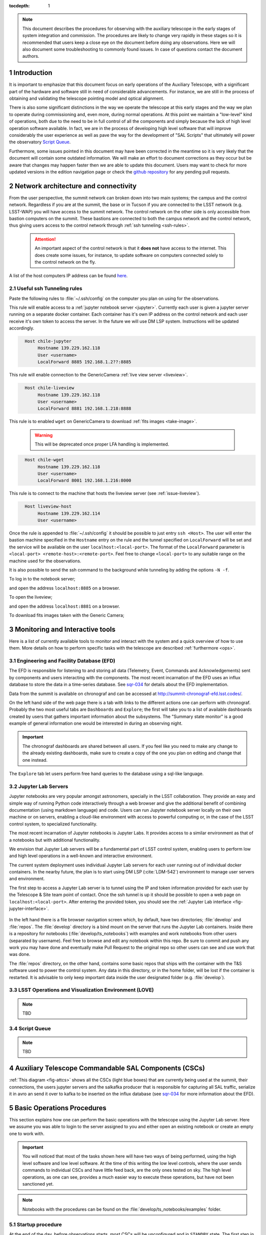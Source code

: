 

:tocdepth: 1

.. Please do not modify tocdepth; will be fixed when a new Sphinx theme is shipped.

.. sectnum::

.. note::

   This document describes the procedures for observing with the auxiliary telescope in the early
   stages of system integration and commission. The procedures are likely to change very rapidly in
   these stages so it is recommended that users keep a close eye on the document before doing any
   observations. Here we will also document some troubleshooting to commonly found issues. In case
   of questions contact the document authors.

Introduction
============

It is important to emphasize that this document focus on early operations of the Auxiliary
Telescope, with a significant part of the hardware and software still in need of considerable
advancements. For instance, we are still in the process of obtaining and validating the
telescope pointing model and optical alignment.

There is also some significant distinctions in the way we operate the telescope at this early
stages and the way we plan to operate during commissioning and, even more, during normal
operations. At this point we maintain a "low-level" kind of operations, both due to the need
to be in full control of all the components and simply because the lack of high level
operation software available. In fact, we are in the process of developing high level software
that will improve considerably the user experience as well as pave the way for the development of
"SAL Scripts" that ultimately will power the observatory
`Script Queue <https://ts-scriptqueue.lsst.io>`_.

Furthermore, some issues
pointed in this document may have been corrected in the meantime so it is very likely
that the document will contain some outdated information. We will make an effort to document
corrections as they occur but be aware that changes may happen faster then we are able to update
this document. Users may want to check for more updated versions in the edition navigation page or
check the `github repository <https://github.com/lsst-tstn/tstn-004>`_ for any pending pull
requests.

.. _net-arch:

Network architecture and connectivity
=====================================

From the user perspective, the summit network can broken down into two main systems; the campus
and the control network. Regardless if you are at the summit, the base or in Tucson if you are
connected to the LSST network (e.g. LSST-WAP) you will have access to the summit network. The
control network on the other side is only accessible from bastion computers on the summit. These
bastions are connected to both the campus network and the control network, thus giving users
access to the control network through :ref:`ssh tunneling <ssh-rules>`.

  .. attention::
     An important aspect of the control network is that it **does not** have access to the internet.
     This does create some issues, for instance, to update software on computers connected solely to
     the control network on the fly.

A list of the host computers IP address can be found
`here <https://confluence.lsstcorp.org/x/qw6SBg>`_.

.. _ssh-rules:

Useful ssh Tunneling rules
--------------------------

Paste the following rules to :file:`~/.ssh/config` on the computer you plan on using for the
observations.

This rule will enable access to a :ref:`jupyter notebook server <jupyter>`. Currently each user is
given a jupyter server running on a separate docker container. Each container has it's own IP
address on the control network and each user receive it's own token to access the server. In the
future we will use DM LSP system. Instructions will be updated accordingly.

.. code-block:: basic
   :name: chile-jupyter

     Host chile-jupyter
          Hostname 139.229.162.118
          User <username>
          LocalForward 8885 192.168.1.2??:8885

This rule will enable connection to the GenericCamera :ref:`live view server <liveview>`.

.. code-block:: basic
   :name: chile-liveview

     Host chile-liveview
          Hostname 139.229.162.118
          User <username>
          LocalForward 8881 192.168.1.218:8888

This rule is to enabled ``wget`` on GenericCamera to download :ref:`fits images <take-image>`.

  .. warning::
     This will be deprecated once proper LFA handling is implemented.

.. code-block:: basic
   :name: chile-wget

     Host chile-wget
          Hostname 139.229.162.118
          User <username>
          LocalForward 8001 192.168.1.216:8000

This rule is to connect to the machine that hosts the liveview server (see :ref:`issue-liveview`).

.. code-block:: basic
   :name: liveview-host

     Host liveview-host
          Hostname 139.229.162.114
          User <username>


Once the rule is appended to :file:`~/.ssh/config` it should be possible to just entry
``ssh <Host>``. The user will enter the bastion machine specified in the ``Hostname`` entry
on the rule and the tunnel specified on ``LocalForward`` will be set and the service will
be available on the user ``localhost:<local-port>``. The format of the ``LocalForward`` parameter
is ``<local-port> <remote-host>:<remote-port>``. Feel free to change ``<local-port>`` to any
suitable range on the machine used for the observations.

It is also possible to send the ssh command to
the background while tunneling by adding the options ``-N -f``.

To log in to the notebook server;

.. prompt:: bash

   ssh -N -f chile-jupyter

and open the address ``localhost:8885`` on a browser.

To open the liveview;

.. prompt:: bash

   ssh -N -f chile-liveview

and open the address ``localhost:8881`` on a browser.

To download fits images taken with the Generic Camera;

.. prompt:: bash

   ssh -N -f chile-wget
   wget http://localhost:8001/<image_name>


.. _tools:

Monitoring and Interactive tools
================================

Here is a list of currently available tools to monitor and interact with the system and a quick
overview of how to use them. More details on how to perform specific tasks with the telescope
are described :ref:`furthermore <ops>`.

.. _efd:

Engineering and Facility Database (EFD)
---------------------------------------

The EFD is responsible for listening to and storing all data (Telemetry, Event, Commands and
Acknowledgements) sent by components and users interacting with the components. The most recent
incarnation of the EFD uses an influx database to store the data in a time-series database.
See `sqr-034 <https://sqr-034.lsst.io>`_ for details about the EFD implementation.

Data from the summit is available on chronograf and can be accessed at
`<http://summit-chronograf-efd.lsst.codes/>`_.

On the left hand side of the web page there is a tab with links to the different actions one can
perform with chronograf. Probably the two most useful tabs are ``Dashboards`` and
``Explore``; the first will take you to a list of available dashboards created by users that
gathers important information about the subsystems. The "Summary state monitor" is a good
example of general information one would be interested in during an observing night.

.. important::
    The chronograf dashboards are shared between all users. If you feel like you need
    to make any change to the already existing dashboards, make sure to create a copy
    of the one you plan on editing and change that one instead.

The ``Explore`` tab let users perform free hand queries to the database using a sql-like
language.

.. _jupyter:

Jupyter Lab Servers
-------------------

Jupyter notebooks are very popular amongst astronomers, specially in the LSST collaboration.
They provide an easy and simple way of running Python code interactively through a
web browser and give the additional benefit of combining documentation (using markdown language)
and code. Users can run Jupyter notebook server locally on their own machine or on servers,
enabling a cloud-like environment with access to powerful computing or, in the case of
the LSST control system, to specialized functionality.

The most recent incarnation of Jupyter notebooks is Jupyter Labs. It provides access to a similar
environment as that of a notebooks but with additional functionality.

We envision that Jupyter Lab servers will be a fundamental part of LSST control system,
enabling users to perform low and high level operations in a well-known and
interactive environment.

The current system deployment uses individual Jupyter Lab servers for each user running out of
individual docker containers. In the nearby future, the plan is to start using DM LSP
(:cite:`LDM-542`) environment to manage user servers and environment.

The first step to access a Jupyter Lab server is to tunnel using the IP and token information
provided for each user by the Telescope & Site team point of contact. Once the ssh tunnel is
up it should be possible to open a web page on ``localhost:<local-port>``. After entering
the provided token, you should see the :ref:`Jupyter Lab interface <fig-jupyter-interface>`.

.. figure:: /_static/jupyter_interface.jpg
   :name: fig-jupyter-interface
   :target: ../_images/jupyter_interface.jpg
   :alt: Jupyter interface

In the left hand there is a file browser navigation screen which, by default, have two directories;
:file:`develop` and :file:`repos`. The :file:`develop` directory is a bind mount on the server that
runs the Jupyter Lab containers. Inside there is a repository for notebooks
(:file:`develop/ts_notebooks`) with examples and work notebooks from other users (separated by
username). Feel free to browse and edit any notebook within this repo. Be sure to commit and push
any work you may have done and eventually make Pull Request to the original repo so other users can
see and use work that was done.

The :file:`repos` directory, on the other hand, contains some basic repos that ships with the
container with the T&S software used to power the control system. Any data in this directory,
or in the home folder, will be lost if the container is restarted. It is advisable to only keep
important data inside the user designated folder (e.g. :file:`develop`).

.. _love:

LSST Operations and Visualization Environment (LOVE)
----------------------------------------------------

.. note::
    TBD

.. _queue:

Script Queue
------------

.. note::
    TBD


.. _csc:

Auxiliary Telescope Commandable SAL Components (CSCs)
=====================================================


:ref:`This diagram <fig-attcs>` shows all the CSCs (light blue boxes) that are currently being
used at the summit, their connections, the users jupyter servers and the salkafka producer that is
responsible for capturing all SAL traffic, serialize it in avro an send it over to kafka to be
inserted on the influx database (see `sqr-034 <https://sqr-034.lsst.io>`_ for more information
about the EFD).

.. figure:: /_static/ATTCS.jpg
   :name: fig-attcs
   :target: ../_images/ATTCS.jpg
   :alt: AuxTel components


.. _ops:

Basic Operations Procedures
===========================

This section explains how one can perform the basic operations with the telescope using the
Jupyter Lab server. Here we assume you was able to login to the server assigned to you and
either open an existing notebook or create an empty one to work with.

.. important::
    You will noticed that most of the tasks shown here will have two ways of being performed,
    using the high level software and low level software. At the time of this writing the
    low level controls, where the user sends commands to individual CSCs and have little
    feed back, are the only ones tested on sky. The high level operations, as one can see,
    provides a much easier way to execute these operations, but have not been sanctioned yet.

.. note::
    Notebooks with the procedures can be found on the :file:`develop/ts_notebooks/examples`
    folder.

.. _startup:

Startup procedure
-----------------

At the end of the day, before observations starts, most CSCs will be unconfigured and
in ``STANDBY`` state. The first step in starting up the system is to enable all CSCs.
Putting a CSC in the ``ENABLED`` state required the transition from ``STANDBY`` to
``DISABLED`` and then from ``DISABLED`` to ``ENABLED``. When transitioning from
``STANDBY`` to ``DISABLED`` it is possible to provide a ``settingsToApply`` that selects
a configuration for the CSC. Some CSCs won't need any settings while others will.
It is possible to check what are the available settings by looking at the ``settingVersions``
event.

After all CSCs are in the ``ENABLED`` state, we proceed to open the dome slit, setup the
ATPneumatics and startup the ATAOS. After the dome has finished opening, the telescope
covers are opened and the procedure is complete.

.. note::
    In some cases, if the dome controller is restarted, the dome will need to be homed. At the time
    of this writing there is no fixture that allow the procedure to be executed without human
    intervention. The process is documented in :ref:`issues`.

The startup procedure is encapsulated in the task ``startup()`` from the ``ATTCS`` class provided
by ``ts_standardscript``, which is available in the Jupyter server. The high level operation can be
run by doing the following:

::

    from lsst.ts.standardscripts.auxtel.attcs import ATTCS

    attcs = ATTCS()
    await attcs.start_task
    settings = {"atdome": "test.yaml":, "ataos" : "measured_20190908.yaml", "athexapod": "Default1"}
    await attcs.startup(settings)

Although this procedure implements all the basic steps and checks, it has not been tested at the
telescope yet. For now the sanctioned procedure is to execute this series of commands on a jupyter
notebooks. This is ta

::

    from lsst.ts import salobj

Setup remotes for all the AT components

::

    d = salobj.Domain()

::

    atmcs = salobj.Remote(d, "ATMCS")
    atptg = salobj.Remote(d, "ATPtg")
    ataos = salobj.Remote(d, "ATAOS")
    atpne = salobj.Remote(d, "ATPneumatics")
    athex = salobj.Remote(d, "ATHexapod")
    atdome = salobj.Remote(d, "ATDome", index=1)
    atdomtraj = salobj.Remote(d, "ATDomeTrajectory")

::

    await asyncio.gather(atmcs.start_task,
                         atptg.start_task,
                         ataos.start_task,
                         atpne.start_task,
                         athex.start_task,
                         atdome.start_task,
                         atdomtraj.start_task)

Enable all components.

::

    await asyncio.gather(salobj.set_summary_state(atmcs, salobj.State.ENABLED, timeout=120),
                         salobj.set_summary_state(atptg, salobj.State.ENABLED),
                         salobj.set_summary_state(ataos, salobj.State.ENABLED, settingsToApply="measured_20190908.yaml"),
                         salobj.set_summary_state(atpne, salobj.State.ENABLED),
                         salobj.set_summary_state(athex, salobj.State.ENABLED, settingsToApply="Default1"),
                         salobj.set_summary_state(atdome, salobj.State.ENABLED, settingsToApply="test.yaml"),
                         salobj.set_summary_state(atdomtraj, salobj.State.ENABLED))

Open dome shutter

::

    await atdome.cmd_moveShutterMainDoor.set_start(open=True)

Wait until the dome in fully open, then execute the next step to open the telescope
cover

::

    await atpne.cmd_openM1Cover.start()

Finally, enable the ATAOS correction for the M1 pressure.

::

    await ataos.cmd_enableCorrection.set_start(m1=True)

If the dome needs to be homed then run the following command:

::

    await atdome.cmd_homeAzimuth.start()

.. _pointing:

Pointing
--------

The action of pointing and start tracking involves sending a command to the pointing component
(``ATPtg``) and then waiting for the telescope and dome to be in position while making sure
:ref:`all components <fig-attcs>` remain in ``ENABLED`` state.


When using the ``ATTCS`` class it is possible to perform the task with the following set of
commands:

::

    import asyncio

    import astropy.units as u
    from astropy.time import Time
    from astropy.coordinates import ICRS, Angle

    from lsst.ts.standardscripts.auxtel.attcs import ATTCS


Initializing ``ATTCS`` class.

::

    attcs = ATTCS()
    await attcs.start_task

Run the slew task. This task will only finish when the telescope and the dome are
positioned. Also, this will set the sky position angle (angle between y-axis and North) to
be zero (or 180. if zero is not achievable). It is posssible to user RA/Dec and rotator
as hexagesimal strings or floats (and mix and match them). For instance,

::

    await attcs.slew_icrs(ra="20:25:38.85705", dec="-56:44:06.3230", sky_pos=0., target_name="Alf Pav")

or 

::

    await attcs.slew_icrs(ra=20.42746, dec=-56.73508, sky_pos=0., target_name="Alf Pav")


It is also possible to slew to an RA/Dec target and request a rotator position. To do that use the
``rot_pos`` argument instead of ``sky_pos``. Note that this will request ``rot_pos`` at the
requested time, which will change as the telescope track the object.

::

    await attcs.slew_icrs(ra="20:25:38.85705", dec="-56:44:06.3230", rot_pos=0., target_name="Alf Pav")

As with the :ref:`startup` procedure, this task has not been tested at the telescope yet.
For now the sanctioned procedure is to execute the slew and track by commanding the pointing
component individually. This also means the user have to handle the rotator angle
computations. In this mode we only support setting the rotator position to a certain angle.
Due to some binding issues we have been trying to keep the rotator as close to zero as possible.

::

    import logging
    import yaml

    import numpy as np
    from matplotlib import pyplot as plt
    import astropy.units as u
    from astropy.time import Time
    from astropy.coordinates import AltAz, ICRS, EarthLocation, Angle, FK5
    import asyncio

    from lsst.ts import salobj

    from lsst.ts.idl.enums import ATPtg

::

    from astropy.utils import iers
    iers.conf.auto_download = False

::

    d = salobj.Domain()

::

    atmcs = salobj.Remote(d, "ATMCS")
    atptg = salobj.Remote(d, "ATPtg")
    ataos = salobj.Remote(d, "ATAOS")
    atpne = salobj.Remote(d, "ATPneumatics")
    athex = salobj.Remote(d, "ATHexapod")
    atdome = salobj.Remote(d, "ATDome", index=1)
    atdomtraj = salobj.Remote(d, "ATDomeTrajectory")

::

    await asyncio.gather(atmcs.start_task,
                         atptg.start_task,
                         ataos.start_task,
                         atpne.start_task,
                         athex.start_task,
                         atdome.start_task,
                         atdomtraj.start_task)


The next cell sets the observatory location. This is needed to compute
the Az/El of the target to set the camera rotation angle. We are trying
to keep the angle close to zero.

::

    location = EarthLocation.from_geodetic(lon=-70.747698*u.deg,
                                           lat=-30.244728*u.deg,
                                           height=2663.0*u.m)

This next cell defines a target.

::

    ra = Angle("20:25:38.85705", unit=u.hour)
    dec = Angle("-56:44:06.3230", unit=u.deg)
    target_name="Alf PAv"
    radec = ICRS(ra, dec)

This next cell will slew to the target and set the camera rotation angle
to zero. Not that, unlike ``attcs.slew_icrs`` this call returns right away and does not
provide any feedback of when the telescope and dome arrives at the requested position.

::

    # Figure out what is the rotPA that sets nasmith rotator close to zero.
    time_data = await atptg.tel_timeAndDate.next(flush=True, timeout=2)
    curr_time_atptg = Time(time_data.tai, format="mjd", scale="tai")
    print(curr_time_atptg)
    coord_frame_altaz = AltAz(location=location, obstime=curr_time_atptg)
    alt_az = radec.transform_to(coord_frame_altaz)

    await atptg.cmd_raDecTarget.set_start(
        targetName=target_name,
        targetInstance=ATPtg.TargetInstances.CURRENT,
        frame=ATPtg.CoordFrame.ICRS,
        epoch=2000,  # should be ignored: no parallax or proper motion
        equinox=2000,  # should be ignored for ICRS
        ra=radec.ra.hour,
        declination=radec.dec.deg,
        parallax=0,
        pmRA=0,
        pmDec=0,
        rv=0,
        dRA=0,
        dDec=0,
        rotPA=180.-alt_az.alt.deg,
        rotFrame=ATPtg.RotFrame.FIXED,
        rotMode=ATPtg.RotMode.FIELD,
        timeout=10
    )

In case you need to stop tracking, use the next cell!

::

    await atptg.cmd_stopTracking.start(timeout=10)

Use the next cell in case you need to offset to center the target on the
FoV.

This will set total offsets. So, if you say ``el=0`` and ``az=-30`` and
then later you do ``el=30`` and ``az=0.``, it will reset the offset in
azimuth to zero and make an offset of 30arcs in elevation.

::

    await atptg.cmd_offsetAzEl.set_start(el=0.,
                                         az=-100.,
                                             num=0)

If you want to make persistent offsets you can use the following method.

::

    await atptg.cmd_offsetAzEl.set_start(el=0.,
                                         az=-100.,
                                         num=1)

If you want to add your offset to a pointing model file, do the
following.

::

    await atptg.cmd_pointNewFile.start()
    await asyncio.sleep(1.)
    await atptg.cmd_pointAddData.start()
    await asyncio.sleep(1.)
    await atptg.cmd_pointCloseFile.start()



.. _liveview:

Using GenericCamera Liveview
----------------------------

The GenericCamera liveview mode can be used for quick look of telescope pointing, to check
that a target is centered on the field after a slew was performed or to quickly evaluate the
optics. When liveview mode is activated, the GenericCamera CSC will start a web server and
start streaming the images taken with the selected exposure time. To visualize the images streamed
by the CSC we created a separate web server that connects to the CSC stream and display the images.
This is illustrated in the following :ref:`diagram <fig-liveview>`.

.. figure:: /_static/LiveView.jpg
   :name: fig-liveview
   :target: ../_images/LiveView.jpg
   :alt: AuxTel components


This is how to start live view in the GenericCamera;

::

    from lsst.ts import salobj
    import asyncio

::

    d = salobj.Domain()

::

    r = salobj.Remote(d, "GenericCamera", 1)

::

    await r.start_task

Before starting live view, make sure to enable the CSC with the 4x4 binning settings.

::

    await salobj.set_summary_state(r, salobj.State.ENABLED, settingsToApply="zwo_4x4.yaml")


When starting live view mode the user must specify the exposure time, which also sets the frame
rate of the stream. So far, we have tested this with up to 0.25s exposure times.

::

    await r.cmd_startLiveView.set_start(expTime=0.5)

Once live view has started, make sure you have the :ref:`live view ssh rule running <chile-wget>`,
then you should be able to access the live view server by opening ``localhost:8881`` on a
browser.

.. attention::
    The web server that streams the live view data is not in a stable state. If the browser is not
    loading the page you may have to check the process running the live view server and restart
    it. Check the :ref:`issues` session for more information about how to restart it.

To stop live view, you just need to run the following command.

::

    await r.cmd_stopLiveView.start(timeout=10)


.. _take-image:

Using GenericCamera to take (fits) images
-----------------------------------------

The GenericCamera CSC was designed to emulate the same behaviour as that of the
ATCamera and MTCamera CSCs. That means the commands and events have the same name and,
as much as possible, the same payload and the events marking the different stages of
image acquisition are also published at approximately the same stages.

To take an image with the GenericCamera first make sure that live view is not running. If
live view is running the take image command will be rejected. Then, to take an image:

::

    r.evt_endReadout.flush()
    await r.cmd_takeImages.set_start(numImages=1,
                                     expTime=10.,
                                     shutter=True,
                                     imageSequenceName='alf_pav'
                                    )

    end_readout = await r.evt_endReadout.next(flush=False, timeout=5.)

    print(end_readout.imageName)

You can download the image on your notebook server using the following command;

::

    import wget
    filename = wget.download(f"http://192.168.1.216:8000/{end_readout.imageName}.fits")

Note that this only works from the Jupyter notebook server as it is connected to the control
network.

You can download the image produced by the command above on your local computer
by running the following ``wget`` on the command line (make sure the
:ref:`chile-wget ssh rule is running <chile-wget>`).

.. prompt:: bash

   wget http://localhost:8001/<image_name>


.. _issues:

Troubleshooting
===============

Here we describe some of the currently known issues and how to resolve them.

.. _issue-atmcs:

ATMCS won't get out of FAULT State
----------------------------------

In some situations the ATMCS will go to ``FAULT`` state and it will reject the ``standby`` command,
preventing to recover the system. We have been working on tracking this issue down but,
should you encounter this issue it is possible to recover by pressing the e-stop button on
the main cabinet (close to the telescope pier) and on the dome cabinet (east building wall on lower
level) and then executing the recover procedure.

To recover from e-stop, release both e-stop buttons, press and hold the "start" button on the
dome cabinet for five seconds, then press and hold the "start" button on the main cabinet for
5s. This should clear the ``FAULT`` state and leave the ATMCS in ``STANDBY``.


.. _issue-liveview:

Live view server is not responding
----------------------------------

The :ref:`live view server <fig-liveview>` that is responsible for receiving images from the
GenericCamera and streaming it to a user we browser is still in a very rough shape. The server
connect to the GenericCamera over a TCP/IP socket and provides an image streaming server using a
simple tornado web server. The connector that is responsible for receiving images from the
CSC is still not capable of handling a dropped connection. That means, if there is a connection
issue it is not capable of regenerating and continuing operations. Moreover, if the liveview
mode is switched off on the CSC, the connection is also dropped and the live view server is also
not capable of reconnecting.

If any of this happens the easiest solution is to restart the live view server. For that, you
will need to connect to the container running the liveview server, kill the running procedure and
restarting the process. This can be summarized as follows;

.. prompt:: bash

    ssh liveview-host
    docker attach gencam_lv_server
    python liveview_server.py

Once the live view server is running you can detach from the container by doing ``Crtl+p Crtl+q``.

.. _build-idl:

Building CSC interfaces
-----------------------

To communicate with a CSC, we use a class provided by ``salobj`` called ``Remote``.
As you can see on previous sessions, the ``Remote`` receives the name of the CSC as
an argument, which ultimately, specifies the interface to load.

In order for the ``Remote`` to load this interface it needs to have the set of
idl libraries available. In some cases, the interface for the CSC that you plan
on communicating may no be readily available on the Jupyter notebook server. If
this is the case you will see an exception like the following when trying to
create the ``Remote``.

::

    ---------------------------------------------------------------------------
    RuntimeError                              Traceback (most recent call last)
    <ipython-input-2-470a83f93eee> in <module>
    ----> 1 r = salobj.Remote(salobj.Domain(), "Component")

    ~/repos/ts_salobj/python/lsst/ts/salobj/remote.py in __init__(self, domain, name, index, readonly, include, exclude, evt_max_history, tel_max_history, start)
        137             raise TypeError(f"domain {domain!r} must be an lsst.ts.salobj.Domain")
        138
    --> 139         salinfo = SalInfo(domain=domain, name=name, index=index)
        140         self.salinfo = salinfo
        141

    ~/repos/ts_salobj/python/lsst/ts/salobj/sal_info.py in __init__(self, domain, name, index)
        152         self.idl_loc = domain.idl_dir / f"sal_revCoded_{self.name}.idl"
        153         if not self.idl_loc.is_file():
    --> 154             raise RuntimeError(f"Cannot find IDL file {self.idl_loc} for name={self.name!r}")
        155         self.parse_idl()
        156         self.ackcmd_type = ddsutil.get_dds_classes_from_idl(self.idl_loc, f"{self.name}::ackcmd")

    RuntimeError: Cannot find IDL file /home/saluser/repos/ts_idl/idl/sal_revCoded_Component.idl for name='Component'

But, instead of ``Component`` it will be the name of the CSC you tried to connect to.
To resolve this issue, you will need to build the libraries. You can do that by putting the
following commands on a notebook cell:

::

    %%script bash
    make_idl_files.py <Component>

Again, you will need to replace ``<Component>`` by the name of the CSC.


.. _advanced_ops:

Advanced Operations Procedures
==============================

This section explains advanced procedures which may be required, specifically during commissioning or during servicing. 


.. _estop_reset:

E-stop Reset Procedure
----------------------

If an E-stop has been activated (or possibly an L3 limit switch hit) then the following procedure must be followed to free the system. i

#. Remove the issue that caused the E-stop to be activated. 
#. Activate both E-stops, the one on the telescope control cabinet, and the one on the dome control cabinet. Both will glow red.
#. Release dome E-stop by turning clockwise a quarter turn or so
#. Release main cabinet E-stop in the same manner
#. Press the blue start button on the dome cabinet
#. Press the blue start putton on the telescope control cabinet

If this is done correctly, all three LEDs on the Pilz devices in both cabinets should be brightly illuminated, as seen in the following image. If only the main cabinet is depressed, then only the top light is bright. If only the dome cabinet is pressed, the top and bottom lights are bright.

.. figure:: 
   _static/Pilz_Estop_reset_complete.jpg
   :scale: 25 %
   :alt: Image of Pilz controller with E-stop cleared

   The Pilz controller in the Telescope Cabinet. All three lights illuminated means the E-stops are properly deactivated.

Note that if both E-stops are never activated simultaneously then the system will not reset.

.. note::
        All L3 limit switches and E-stops are run through the smart relay system. This means that if an L3 limit (which is a hardstop at the extreme end of travel of the elevation, azimuth, M3 rotator and nasmyth axes) is contacted, then it will look as if an E-stop was pressed. To identify which L3 limit was hit, one must examine the interface of the smart relay. Any active signal will not have a filled box around the central number. The central number is then mapped to a L3 using the Auxiliary Telescope Electrical Diagram (Document-26731)

.. _atmcs_gui:

Viewing the ATMCS LabVIEW GUI
------------------------------

This is the GUI developed by Rolando Cantarutti and Omar Estay to display and interact with the telescope mount at a low-level (directly from the cRIO with no SAL communication). This is not meant to be used for regular operations.

Connections can currently be accomplished in two ways, the first uses a VNC connection to a windows machine currently located in the AuxTel building. The second is to login remotely using the LabVIEW Connector (requires Internet Explorer and a specific driver).

#. Open an ssh tunnel to the ATMCS windows machine.
   
   .. code-block:: bash
        
	ssh -L 5900:192.168.1.49:5900 saluser@139.229.162.118

#. Using RealVNC (which is required due to encryption although other clients might work) you can then connect to 'localhost' on port 5900
#. Enter credentials (ask Patrick or Tiago)
#. If the GUI is not already open, then open internet explorer and enter the following address in the address bar.
   
   .. code-block:: python 
        
	http://192.168.1.47:8000/atmcs.html

One can also install the `LabVIEW remote panel <http://ftp.ni.com/support/softlib/labview/labview_runtime/2010/2010Sp1%20Linux%20Temp/labview-2010-rte-10.0.1-1.i386.zip>`_ on their Windows machine (Internet Explorer only) then open a tunnel to the above IP on port 8000. This requires the download from NI, then you'll have to open the tunnel using PuTTy (or equivalent). Details will be included in the ATMCS documention upon delivery. We don't recommend this method unless absolutely necessary.

.. _hexapod_connection_reset:

Resetting the ATHexapod IP Connection
-------------------------------------

For reasons which are under investigation, occasionally after a power cycle (we think) the hexapod TCP/IP connection goes down. To reset it, one must connect a serial port to the device, establish a connection using the (windows) PIMikroMove software, close the connection, then power cycle the controller. Power cycling can be done remotely (:ref:`using the switched PDU <telescope_cabinet_pdu>`). Until this problem is resolved, we've left a permanent serial (RS-232) connection to a local windows machine.

Follow these steps to re-establish TCP/IP connection:

#. Establish VNC connection :ref:`which is the same as the ATMCS GUI VNC shown here <atmcs_gui>`.
#. Open PIMikroMove software from start menu
#. Open new connection and select C-887 controller, and click connect
#. Close connection
#. Power cycle controller (which will cause the hexapod to lose the reference position)
#. Put hexapod CSC in enabled state (which will send the hexapod to the reference position)
#. Move hexapod to desired position



.. _mitutoyo_and_copley_connections:

Mitutoyo Micrometers and Copley Controller Connections
-------------------------------------------------------
The mitutoyo devices (when connected) are currently controlled through the Copley PC (located in the bottom of the telescope cabinet). Connection to this Windows machine uses TeamViewer. Contact Patrick for credentials.

More details to follow.

.. _telescope_cabinet_pdu:

Telescope Cabinet Switchable PDU
--------------------------------

In the event that a controller in the cabinet needs power cycling remotely, this may be done by logging into the switchable PDU mounted in the cabinet. The IP and connection info can be found `here <https://confluence.lsstcorp.org/x/qw6SBg>`_

* Channel 1 is connected to the main 24V supply. This will power off the cRIO (and possibly the Copley controllers, Pilz Device, and Smart Relay).
* Channel 2 is connected to powerbar in bottom of cabinet, which has the 220V connection to the mount (which powers the Embedded PC for the Collimation Camera) as well as the hexapod connected to it.

.. Add content here.
.. Do not include the document title (it's automatically added from metadata.yaml).

.. .. rubric:: References

.. Make in-text citations with: :cite:`bibkey`.

.. bibliography:: local.bib lsstbib/books.bib lsstbib/lsst.bib lsstbib/lsst-dm.bib lsstbib/refs.bib lsstbib/refs_ads.bib
    :style: lsst_aa

